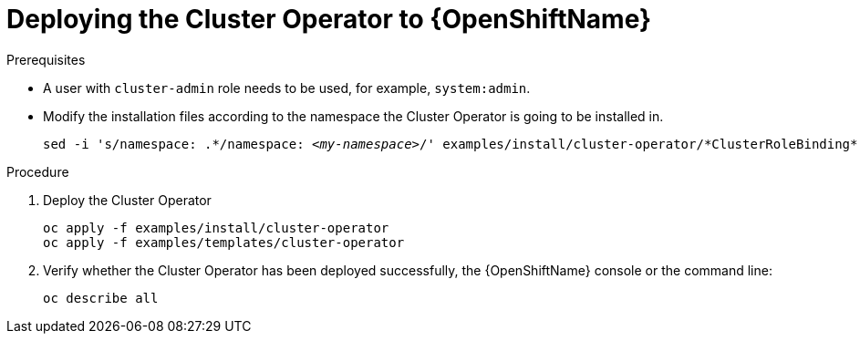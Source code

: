 // Module included in the following assemblies:
//
// assembly-cluster-operator.adoc

[id='deploying-cluster-operator-openshift-{context}']
= Deploying the Cluster Operator to {OpenShiftName}

.Prerequisites

* A user with `cluster-admin` role needs to be used, for example, `system:admin`.
* Modify the installation files according to the namespace the Cluster Operator is going to be installed in.
+
[source, subs="+quotes"]
----
sed -i 's/namespace: .\*/namespace: _<my-namespace>_/' examples/install/cluster-operator/*ClusterRoleBinding*.yaml
----

.Procedure

. Deploy the Cluster Operator
+
[source]
----
oc apply -f examples/install/cluster-operator
oc apply -f examples/templates/cluster-operator
----

. Verify whether the Cluster Operator has been deployed successfully, the {OpenShiftName} console or the command line:
+
[source]
----
oc describe all
----
